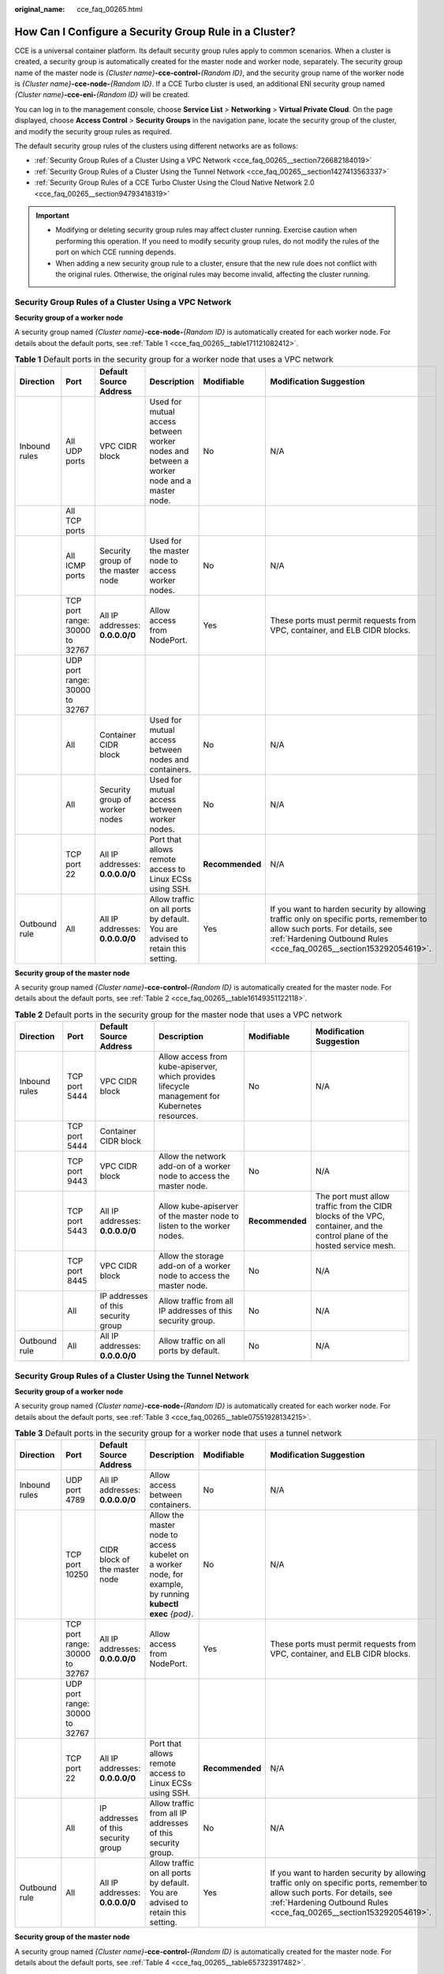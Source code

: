 :original_name: cce_faq_00265.html

.. _cce_faq_00265:

How Can I Configure a Security Group Rule in a Cluster?
=======================================================

CCE is a universal container platform. Its default security group rules apply to common scenarios. When a cluster is created, a security group is automatically created for the master node and worker node, separately. The security group name of the master node is *{Cluster name}*\ **-cce-control-**\ *{Random ID}*, and the security group name of the worker node is *{Cluster name}*\ **-cce-node-**\ *{Random ID}*. If a CCE Turbo cluster is used, an additional ENI security group named *{Cluster name}*\ **-cce-eni-**\ *{Random ID}* will be created.

You can log in to the management console, choose **Service List** > **Networking** > **Virtual Private Cloud**. On the page displayed, choose **Access Control** > **Security Groups** in the navigation pane, locate the security group of the cluster, and modify the security group rules as required.

The default security group rules of the clusters using different networks are as follows:

-  :ref:`Security Group Rules of a Cluster Using a VPC Network <cce_faq_00265__section726682184019>`
-  :ref:`Security Group Rules of a Cluster Using the Tunnel Network <cce_faq_00265__section1427413563337>`
-  :ref:`Security Group Rules of a CCE Turbo Cluster Using the Cloud Native Network 2.0 <cce_faq_00265__section94793418319>`

.. important::

   -  Modifying or deleting security group rules may affect cluster running. Exercise caution when performing this operation. If you need to modify security group rules, do not modify the rules of the port on which CCE running depends.
   -  When adding a new security group rule to a cluster, ensure that the new rule does not conflict with the original rules. Otherwise, the original rules may become invalid, affecting the cluster running.

.. _cce_faq_00265__section726682184019:

Security Group Rules of a Cluster Using a VPC Network
-----------------------------------------------------

**Security group of a worker node**

A security group named *{Cluster name}*\ **-cce-node-**\ *{Random ID}* is automatically created for each worker node. For details about the default ports, see :ref:`Table 1 <cce_faq_00265__table171121082412>`.

.. _cce_faq_00265__table171121082412:

.. table:: **Table 1** Default ports in the security group for a worker node that uses a VPC network

   +---------------+--------------------------------+-----------------------------------+------------------------------------------------------------------------------------------+-----------------+-------------------------------------------------------------------------------------------------------------------------------------------------------------------------------------------------+
   | Direction     | Port                           | Default Source Address            | Description                                                                              | Modifiable      | Modification Suggestion                                                                                                                                                                         |
   +===============+================================+===================================+==========================================================================================+=================+=================================================================================================================================================================================================+
   | Inbound rules | All UDP ports                  | VPC CIDR block                    | Used for mutual access between worker nodes and between a worker node and a master node. | No              | N/A                                                                                                                                                                                             |
   +---------------+--------------------------------+-----------------------------------+------------------------------------------------------------------------------------------+-----------------+-------------------------------------------------------------------------------------------------------------------------------------------------------------------------------------------------+
   |               | All TCP ports                  |                                   |                                                                                          |                 |                                                                                                                                                                                                 |
   +---------------+--------------------------------+-----------------------------------+------------------------------------------------------------------------------------------+-----------------+-------------------------------------------------------------------------------------------------------------------------------------------------------------------------------------------------+
   |               | All ICMP ports                 | Security group of the master node | Used for the master node to access worker nodes.                                         | No              | N/A                                                                                                                                                                                             |
   +---------------+--------------------------------+-----------------------------------+------------------------------------------------------------------------------------------+-----------------+-------------------------------------------------------------------------------------------------------------------------------------------------------------------------------------------------+
   |               | TCP port range: 30000 to 32767 | All IP addresses: **0.0.0.0/0**   | Allow access from NodePort.                                                              | Yes             | These ports must permit requests from VPC, container, and ELB CIDR blocks.                                                                                                                      |
   +---------------+--------------------------------+-----------------------------------+------------------------------------------------------------------------------------------+-----------------+-------------------------------------------------------------------------------------------------------------------------------------------------------------------------------------------------+
   |               | UDP port range: 30000 to 32767 |                                   |                                                                                          |                 |                                                                                                                                                                                                 |
   +---------------+--------------------------------+-----------------------------------+------------------------------------------------------------------------------------------+-----------------+-------------------------------------------------------------------------------------------------------------------------------------------------------------------------------------------------+
   |               | All                            | Container CIDR block              | Used for mutual access between nodes and containers.                                     | No              | N/A                                                                                                                                                                                             |
   +---------------+--------------------------------+-----------------------------------+------------------------------------------------------------------------------------------+-----------------+-------------------------------------------------------------------------------------------------------------------------------------------------------------------------------------------------+
   |               | All                            | Security group of worker nodes    | Used for mutual access between worker nodes.                                             | No              | N/A                                                                                                                                                                                             |
   +---------------+--------------------------------+-----------------------------------+------------------------------------------------------------------------------------------+-----------------+-------------------------------------------------------------------------------------------------------------------------------------------------------------------------------------------------+
   |               | TCP port 22                    | All IP addresses: **0.0.0.0/0**   | Port that allows remote access to Linux ECSs using SSH.                                  | **Recommended** | N/A                                                                                                                                                                                             |
   +---------------+--------------------------------+-----------------------------------+------------------------------------------------------------------------------------------+-----------------+-------------------------------------------------------------------------------------------------------------------------------------------------------------------------------------------------+
   | Outbound rule | All                            | All IP addresses: **0.0.0.0/0**   | Allow traffic on all ports by default. You are advised to retain this setting.           | Yes             | If you want to harden security by allowing traffic only on specific ports, remember to allow such ports. For details, see :ref:`Hardening Outbound Rules <cce_faq_00265__section153292054619>`. |
   +---------------+--------------------------------+-----------------------------------+------------------------------------------------------------------------------------------+-----------------+-------------------------------------------------------------------------------------------------------------------------------------------------------------------------------------------------+

**Security group of the master node**

A security group named *{Cluster name}*\ **-cce-control-**\ *{Random ID}* is automatically created for the master node. For details about the default ports, see :ref:`Table 2 <cce_faq_00265__table16149351122118>`.

.. _cce_faq_00265__table16149351122118:

.. table:: **Table 2** Default ports in the security group for the master node that uses a VPC network

   +---------------+---------------+-------------------------------------+-------------------------------------------------------------------------------------------------+-----------------+---------------------------------------------------------------------------------------------------------------------------+
   | Direction     | Port          | Default Source Address              | Description                                                                                     | Modifiable      | Modification Suggestion                                                                                                   |
   +===============+===============+=====================================+=================================================================================================+=================+===========================================================================================================================+
   | Inbound rules | TCP port 5444 | VPC CIDR block                      | Allow access from kube-apiserver, which provides lifecycle management for Kubernetes resources. | No              | N/A                                                                                                                       |
   +---------------+---------------+-------------------------------------+-------------------------------------------------------------------------------------------------+-----------------+---------------------------------------------------------------------------------------------------------------------------+
   |               | TCP port 5444 | Container CIDR block                |                                                                                                 |                 |                                                                                                                           |
   +---------------+---------------+-------------------------------------+-------------------------------------------------------------------------------------------------+-----------------+---------------------------------------------------------------------------------------------------------------------------+
   |               | TCP port 9443 | VPC CIDR block                      | Allow the network add-on of a worker node to access the master node.                            | No              | N/A                                                                                                                       |
   +---------------+---------------+-------------------------------------+-------------------------------------------------------------------------------------------------+-----------------+---------------------------------------------------------------------------------------------------------------------------+
   |               | TCP port 5443 | All IP addresses: **0.0.0.0/0**     | Allow kube-apiserver of the master node to listen to the worker nodes.                          | **Recommended** | The port must allow traffic from the CIDR blocks of the VPC, container, and the control plane of the hosted service mesh. |
   +---------------+---------------+-------------------------------------+-------------------------------------------------------------------------------------------------+-----------------+---------------------------------------------------------------------------------------------------------------------------+
   |               | TCP port 8445 | VPC CIDR block                      | Allow the storage add-on of a worker node to access the master node.                            | No              | N/A                                                                                                                       |
   +---------------+---------------+-------------------------------------+-------------------------------------------------------------------------------------------------+-----------------+---------------------------------------------------------------------------------------------------------------------------+
   |               | All           | IP addresses of this security group | Allow traffic from all IP addresses of this security group.                                     | No              | N/A                                                                                                                       |
   +---------------+---------------+-------------------------------------+-------------------------------------------------------------------------------------------------+-----------------+---------------------------------------------------------------------------------------------------------------------------+
   | Outbound rule | All           | All IP addresses: **0.0.0.0/0**     | Allow traffic on all ports by default.                                                          | No              | N/A                                                                                                                       |
   +---------------+---------------+-------------------------------------+-------------------------------------------------------------------------------------------------+-----------------+---------------------------------------------------------------------------------------------------------------------------+

.. _cce_faq_00265__section1427413563337:

Security Group Rules of a Cluster Using the Tunnel Network
----------------------------------------------------------

**Security group of a worker node**

A security group named *{Cluster name}*\ **-cce-node-**\ *{Random ID}* is automatically created for each worker node. For details about the default ports, see :ref:`Table 3 <cce_faq_00265__table07551928134215>`.

.. _cce_faq_00265__table07551928134215:

.. table:: **Table 3** Default ports in the security group for a worker node that uses a tunnel network

   +---------------+--------------------------------+-------------------------------------+-------------------------------------------------------------------------------------------------------------+-----------------+-------------------------------------------------------------------------------------------------------------------------------------------------------------------------------------------------+
   | Direction     | Port                           | Default Source Address              | Description                                                                                                 | Modifiable      | Modification Suggestion                                                                                                                                                                         |
   +===============+================================+=====================================+=============================================================================================================+=================+=================================================================================================================================================================================================+
   | Inbound rules | UDP port 4789                  | All IP addresses: **0.0.0.0/0**     | Allow access between containers.                                                                            | No              | N/A                                                                                                                                                                                             |
   +---------------+--------------------------------+-------------------------------------+-------------------------------------------------------------------------------------------------------------+-----------------+-------------------------------------------------------------------------------------------------------------------------------------------------------------------------------------------------+
   |               | TCP port 10250                 | CIDR block of the master node       | Allow the master node to access kubelet on a worker node, for example, by running **kubectl exec** *{pod}*. | No              | N/A                                                                                                                                                                                             |
   +---------------+--------------------------------+-------------------------------------+-------------------------------------------------------------------------------------------------------------+-----------------+-------------------------------------------------------------------------------------------------------------------------------------------------------------------------------------------------+
   |               | TCP port range: 30000 to 32767 | All IP addresses: **0.0.0.0/0**     | Allow access from NodePort.                                                                                 | Yes             | These ports must permit requests from VPC, container, and ELB CIDR blocks.                                                                                                                      |
   +---------------+--------------------------------+-------------------------------------+-------------------------------------------------------------------------------------------------------------+-----------------+-------------------------------------------------------------------------------------------------------------------------------------------------------------------------------------------------+
   |               | UDP port range: 30000 to 32767 |                                     |                                                                                                             |                 |                                                                                                                                                                                                 |
   +---------------+--------------------------------+-------------------------------------+-------------------------------------------------------------------------------------------------------------+-----------------+-------------------------------------------------------------------------------------------------------------------------------------------------------------------------------------------------+
   |               | TCP port 22                    | All IP addresses: **0.0.0.0/0**     | Port that allows remote access to Linux ECSs using SSH.                                                     | **Recommended** | N/A                                                                                                                                                                                             |
   +---------------+--------------------------------+-------------------------------------+-------------------------------------------------------------------------------------------------------------+-----------------+-------------------------------------------------------------------------------------------------------------------------------------------------------------------------------------------------+
   |               | All                            | IP addresses of this security group | Allow traffic from all IP addresses of this security group.                                                 | No              | N/A                                                                                                                                                                                             |
   +---------------+--------------------------------+-------------------------------------+-------------------------------------------------------------------------------------------------------------+-----------------+-------------------------------------------------------------------------------------------------------------------------------------------------------------------------------------------------+
   | Outbound rule | All                            | All IP addresses: **0.0.0.0/0**     | Allow traffic on all ports by default. You are advised to retain this setting.                              | Yes             | If you want to harden security by allowing traffic only on specific ports, remember to allow such ports. For details, see :ref:`Hardening Outbound Rules <cce_faq_00265__section153292054619>`. |
   +---------------+--------------------------------+-------------------------------------+-------------------------------------------------------------------------------------------------------------+-----------------+-------------------------------------------------------------------------------------------------------------------------------------------------------------------------------------------------+

**Security group of the master node**

A security group named *{Cluster name}*\ **-cce-control-**\ *{Random ID}* is automatically created for the master node. For details about the default ports, see :ref:`Table 4 <cce_faq_00265__table657323917482>`.

.. _cce_faq_00265__table657323917482:

.. table:: **Table 4** Default ports in the security group for the master node that uses a tunnel network

   +---------------+---------------+-------------------------------------+-------------------------------------------------------------------------------------------------+-----------------+---------------------------------------------------------------------------------------------------------------------------+
   | Direction     | Port          | Default Source Address              | Description                                                                                     | Modifiable      | Modification Suggestion                                                                                                   |
   +===============+===============+=====================================+=================================================================================================+=================+===========================================================================================================================+
   | Inbound rules | UDP port 4789 | All IP addresses: **0.0.0.0/0**     | Allow access between containers.                                                                | No              | N/A                                                                                                                       |
   +---------------+---------------+-------------------------------------+-------------------------------------------------------------------------------------------------+-----------------+---------------------------------------------------------------------------------------------------------------------------+
   |               | TCP port 5444 | VPC CIDR block                      | Allow access from kube-apiserver, which provides lifecycle management for Kubernetes resources. | No              | N/A                                                                                                                       |
   +---------------+---------------+-------------------------------------+-------------------------------------------------------------------------------------------------+-----------------+---------------------------------------------------------------------------------------------------------------------------+
   |               | TCP port 5444 | Container CIDR block                |                                                                                                 |                 |                                                                                                                           |
   +---------------+---------------+-------------------------------------+-------------------------------------------------------------------------------------------------+-----------------+---------------------------------------------------------------------------------------------------------------------------+
   |               | TCP port 9443 | VPC CIDR block                      | Allow the network add-on of a worker node to access the master node.                            | No              | N/A                                                                                                                       |
   +---------------+---------------+-------------------------------------+-------------------------------------------------------------------------------------------------+-----------------+---------------------------------------------------------------------------------------------------------------------------+
   |               | TCP port 5443 | All IP addresses: **0.0.0.0/0**     | Allow kube-apiserver of the master node to listen to the worker nodes.                          | **Recommended** | The port must allow traffic from the CIDR blocks of the VPC, container, and the control plane of the hosted service mesh. |
   +---------------+---------------+-------------------------------------+-------------------------------------------------------------------------------------------------+-----------------+---------------------------------------------------------------------------------------------------------------------------+
   |               | TCP port 8445 | VPC CIDR block                      | Allow the storage add-on of a worker node to access the master node.                            | No              | N/A                                                                                                                       |
   +---------------+---------------+-------------------------------------+-------------------------------------------------------------------------------------------------+-----------------+---------------------------------------------------------------------------------------------------------------------------+
   |               | All           | IP addresses of this security group | Allow traffic from all IP addresses of this security group.                                     | No              | N/A                                                                                                                       |
   +---------------+---------------+-------------------------------------+-------------------------------------------------------------------------------------------------+-----------------+---------------------------------------------------------------------------------------------------------------------------+
   | Outbound rule | All           | All IP addresses: **0.0.0.0/0**     | Allow traffic on all ports by default.                                                          | No              | N/A                                                                                                                       |
   +---------------+---------------+-------------------------------------+-------------------------------------------------------------------------------------------------+-----------------+---------------------------------------------------------------------------------------------------------------------------+

.. _cce_faq_00265__section94793418319:

Security Group Rules of a CCE Turbo Cluster Using the Cloud Native Network 2.0
------------------------------------------------------------------------------

**Security group of a worker node**

A security group named *{Cluster name}*\ **-cce-node-**\ *{Random ID}* is automatically created for each worker node. For details about the default ports, see :ref:`Table 5 <cce_faq_00265__table15437132515819>`.

.. _cce_faq_00265__table15437132515819:

.. table:: **Table 5** Default ports in the security group for a worker node

   +---------------+--------------------------------+-------------------------------------+-------------------------------------------------------------------------------------------------------------+-----------------+-------------------------------------------------------------------------------------------------------------------------------------------------------------------------------------------------+
   | Direction     | Port                           | Default Source Address              | Description                                                                                                 | Modifiable      | Modification Suggestion                                                                                                                                                                         |
   +===============+================================+=====================================+=============================================================================================================+=================+=================================================================================================================================================================================================+
   | Inbound rules | TCP port 10250                 | CIDR block of the master node       | Allow the master node to access kubelet on a worker node, for example, by running **kubectl exec** *{pod}*. | No              | N/A                                                                                                                                                                                             |
   +---------------+--------------------------------+-------------------------------------+-------------------------------------------------------------------------------------------------------------+-----------------+-------------------------------------------------------------------------------------------------------------------------------------------------------------------------------------------------+
   |               | TCP port range: 30000 to 32767 | All IP addresses: **0.0.0.0/0**     | Allow access from NodePort.                                                                                 | Yes             | These ports must permit requests from VPC, container, and ELB CIDR blocks.                                                                                                                      |
   +---------------+--------------------------------+-------------------------------------+-------------------------------------------------------------------------------------------------------------+-----------------+-------------------------------------------------------------------------------------------------------------------------------------------------------------------------------------------------+
   |               | UDP port range: 30000 to 32767 |                                     |                                                                                                             |                 |                                                                                                                                                                                                 |
   +---------------+--------------------------------+-------------------------------------+-------------------------------------------------------------------------------------------------------------+-----------------+-------------------------------------------------------------------------------------------------------------------------------------------------------------------------------------------------+
   |               | TCP port 22                    | All IP addresses: **0.0.0.0/0**     | Port that allows remote access to Linux ECSs using SSH.                                                     | **Recommended** | N/A                                                                                                                                                                                             |
   +---------------+--------------------------------+-------------------------------------+-------------------------------------------------------------------------------------------------------------+-----------------+-------------------------------------------------------------------------------------------------------------------------------------------------------------------------------------------------+
   |               | All                            | IP addresses of this security group | Allow traffic from all IP addresses of this security group.                                                 | No              | N/A                                                                                                                                                                                             |
   +---------------+--------------------------------+-------------------------------------+-------------------------------------------------------------------------------------------------------------+-----------------+-------------------------------------------------------------------------------------------------------------------------------------------------------------------------------------------------+
   |               | All                            | Container subnet CIDR block         | Allow traffic from all source IP addresses in the container subnet CIDR block.                              | No              | N/A                                                                                                                                                                                             |
   +---------------+--------------------------------+-------------------------------------+-------------------------------------------------------------------------------------------------------------+-----------------+-------------------------------------------------------------------------------------------------------------------------------------------------------------------------------------------------+
   | Outbound rule | All                            | All IP addresses: **0.0.0.0/0**     | Allow traffic on all ports by default. You are advised to retain this setting.                              | Yes             | If you want to harden security by allowing traffic only on specific ports, remember to allow such ports. For details, see :ref:`Hardening Outbound Rules <cce_faq_00265__section153292054619>`. |
   +---------------+--------------------------------+-------------------------------------+-------------------------------------------------------------------------------------------------------------+-----------------+-------------------------------------------------------------------------------------------------------------------------------------------------------------------------------------------------+

**Security group of the master node**

A security group named *{Cluster name}*\ **-cce-control-**\ *{Random ID}* is automatically created for the master node. For details about the default ports, see :ref:`Table 6 <cce_faq_00265__table623018122618>`.

.. _cce_faq_00265__table623018122618:

.. table:: **Table 6** Default ports in the security group for the master node

   +---------------+---------------+-------------------------------------+-------------------------------------------------------------------------------------------------+-----------------+---------------------------------------------------------------------------------------------------------------------------+
   | Direction     | Port          | Default Source Address              | Description                                                                                     | Modifiable      | Modification Suggestion                                                                                                   |
   +===============+===============+=====================================+=================================================================================================+=================+===========================================================================================================================+
   | Inbound rules | TCP port 5444 | All IP addresses: **0.0.0.0/0**     | Allow access from kube-apiserver, which provides lifecycle management for Kubernetes resources. | No              | N/A                                                                                                                       |
   +---------------+---------------+-------------------------------------+-------------------------------------------------------------------------------------------------+-----------------+---------------------------------------------------------------------------------------------------------------------------+
   |               | TCP port 5444 | VPC CIDR block                      |                                                                                                 | No              | N/A                                                                                                                       |
   +---------------+---------------+-------------------------------------+-------------------------------------------------------------------------------------------------+-----------------+---------------------------------------------------------------------------------------------------------------------------+
   |               | TCP port 9443 | VPC CIDR block                      | Allow the network add-on of a worker node to access the master node.                            | No              | N/A                                                                                                                       |
   +---------------+---------------+-------------------------------------+-------------------------------------------------------------------------------------------------+-----------------+---------------------------------------------------------------------------------------------------------------------------+
   |               | TCP port 5443 | All IP addresses: **0.0.0.0/0**     | Allow kube-apiserver of the master node to listen to the worker nodes.                          | **Recommended** | The port must allow traffic from the CIDR blocks of the VPC, container, and the control plane of the hosted service mesh. |
   +---------------+---------------+-------------------------------------+-------------------------------------------------------------------------------------------------+-----------------+---------------------------------------------------------------------------------------------------------------------------+
   |               | TCP port 8445 | VPC CIDR block                      | Allow the storage add-on of a worker node to access the master node.                            | No              | N/A                                                                                                                       |
   +---------------+---------------+-------------------------------------+-------------------------------------------------------------------------------------------------+-----------------+---------------------------------------------------------------------------------------------------------------------------+
   |               | All           | IP addresses of this security group | Allow traffic from all IP addresses of this security group.                                     | No              | N/A                                                                                                                       |
   +---------------+---------------+-------------------------------------+-------------------------------------------------------------------------------------------------+-----------------+---------------------------------------------------------------------------------------------------------------------------+
   |               | All           | Container subnet CIDR block         | Allow traffic from all source IP addresses in the container subnet CIDR block.                  | No              | N/A                                                                                                                       |
   +---------------+---------------+-------------------------------------+-------------------------------------------------------------------------------------------------+-----------------+---------------------------------------------------------------------------------------------------------------------------+
   | Outbound rule | All           | All IP addresses: **0.0.0.0/0**     | Allow traffic on all ports by default.                                                          | No              | N/A                                                                                                                       |
   +---------------+---------------+-------------------------------------+-------------------------------------------------------------------------------------------------+-----------------+---------------------------------------------------------------------------------------------------------------------------+

**Security group of an ENI**

In a CCE Turbo cluster, an additional security group named *{Cluster name}*\ **-cce-eni-**\ *{Random ID}* is created. By default, containers in the cluster are bound to this security group. For details about the default ports, see :ref:`Table 7 <cce_faq_00265__table499619352347>`.

.. _cce_faq_00265__table499619352347:

.. table:: **Table 7** Default ports of the ENI security group

   +---------------+------+-------------------------------------+-------------------------------------------------------------+------------+-------------------------+
   | Direction     | Port | Default Source Address              | Description                                                 | Modifiable | Modification Suggestion |
   +===============+======+=====================================+=============================================================+============+=========================+
   | Inbound rules | All  | IP addresses of this security group | Allow traffic from all IP addresses of this security group. | No         | N/A                     |
   +---------------+------+-------------------------------------+-------------------------------------------------------------+------------+-------------------------+
   |               |      | VPC CIDR block                      | Allow traffic from all IP addresses of the VPC CIDR block.  | No         | N/A                     |
   +---------------+------+-------------------------------------+-------------------------------------------------------------+------------+-------------------------+
   | Outbound rule | All  | All IP addresses: **0.0.0.0/0**     | Allow traffic on all ports by default.                      | No         | N/A                     |
   +---------------+------+-------------------------------------+-------------------------------------------------------------+------------+-------------------------+

.. _cce_faq_00265__section153292054619:

Hardening Outbound Rules
------------------------

By default, all security groups created by CCE allow all the **outbound** traffic. You are advised to retain this configuration. To harden outbound rules, ensure that the ports listed in the following table are enabled.

.. table:: **Table 8** Minimum configurations of outbound security group rules for a worker node

   +-------------------------------------------------------------------------+--------------------------------------+-------------------------------------------------------------------------------------------------+
   | Port                                                                    | Allowed CIDR                         | Description                                                                                     |
   +=========================================================================+======================================+=================================================================================================+
   | UDP port 53                                                             | DNS server of the subnet             | Allow traffic on the port for domain name resolution.                                           |
   +-------------------------------------------------------------------------+--------------------------------------+-------------------------------------------------------------------------------------------------+
   | UDP port 4789 (required only for clusters that use the tunnel networks) | All IP addresses                     | Allow access between containers.                                                                |
   +-------------------------------------------------------------------------+--------------------------------------+-------------------------------------------------------------------------------------------------+
   | TCP port 5443                                                           | CIDR block of the master node        | Allow kube-apiserver of the master node to listen to the worker nodes.                          |
   +-------------------------------------------------------------------------+--------------------------------------+-------------------------------------------------------------------------------------------------+
   | TCP port 5444                                                           | CIDR blocks of the VPC and container | Allow access from kube-apiserver, which provides lifecycle management for Kubernetes resources. |
   +-------------------------------------------------------------------------+--------------------------------------+-------------------------------------------------------------------------------------------------+
   | TCP port 6443                                                           | CIDR block of the master node        | None                                                                                            |
   +-------------------------------------------------------------------------+--------------------------------------+-------------------------------------------------------------------------------------------------+
   | TCP port 8445                                                           | VPC CIDR block                       | Allow the storage add-on of a worker node to access the master node.                            |
   +-------------------------------------------------------------------------+--------------------------------------+-------------------------------------------------------------------------------------------------+
   | TCP port 9443                                                           | VPC CIDR block                       | Allow the network add-on of a worker node to access the master node.                            |
   +-------------------------------------------------------------------------+--------------------------------------+-------------------------------------------------------------------------------------------------+
   | All ports                                                               | 198.19.128.0/17                      | Allow a worker node to access the VPC Endpoint (VPCEP) service.                                 |
   +-------------------------------------------------------------------------+--------------------------------------+-------------------------------------------------------------------------------------------------+
   | UDP port123                                                             | 100.126.0.0/16                       | Allow a worker node to access the internal NTP server.                                          |
   +-------------------------------------------------------------------------+--------------------------------------+-------------------------------------------------------------------------------------------------+
   | TCP port 443                                                            | 100.126.0.0/16                       | Allow a worker node to access OBS over internal networks to pull the installation package.      |
   +-------------------------------------------------------------------------+--------------------------------------+-------------------------------------------------------------------------------------------------+
   | TCP port 6443                                                           | 100.126.0.0/16                       | Allow a worker node to report that the worker node is installed.                                |
   +-------------------------------------------------------------------------+--------------------------------------+-------------------------------------------------------------------------------------------------+
